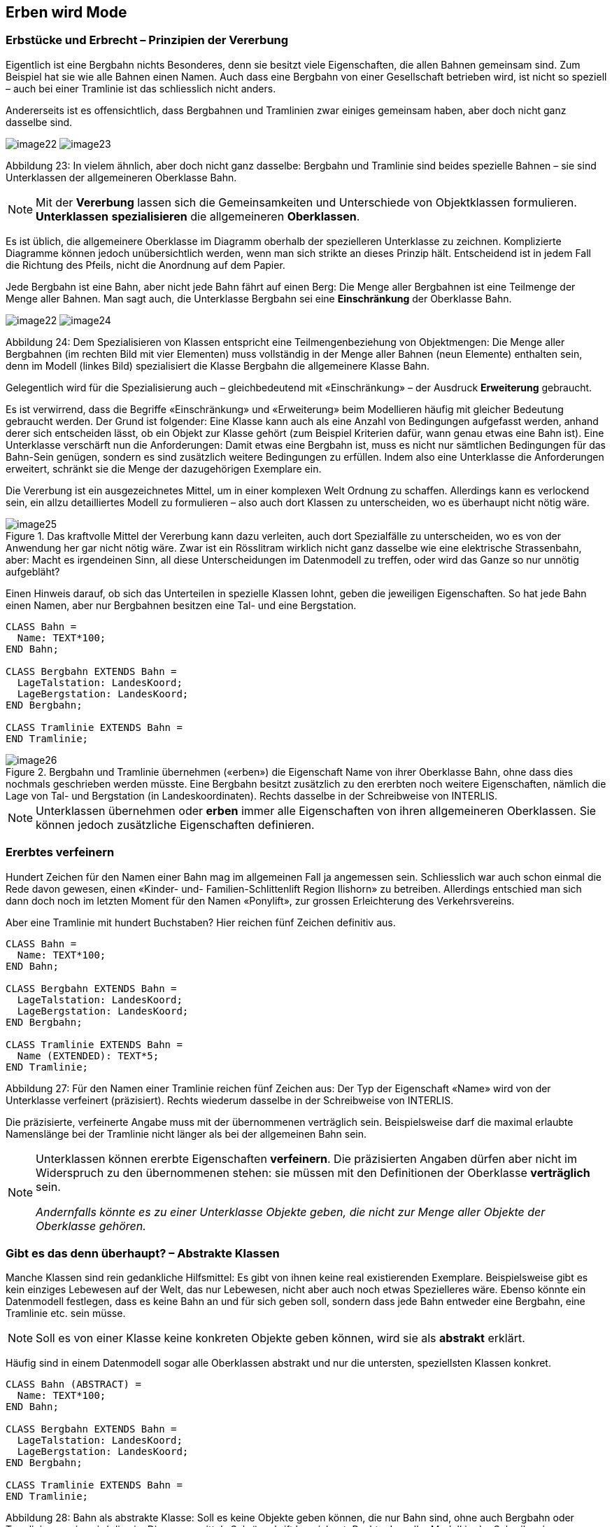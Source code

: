 [#_5]
== Erben wird Mode

[#_5_1]
=== Erbstücke und Erbrecht – Prinzipien der Vererbung

Eigentlich ist eine Bergbahn nichts Besonderes, denn sie besitzt viele Eigenschaften, die allen Bahnen gemeinsam sind. Zum Beispiel hat sie wie alle Bahnen einen Namen. Auch dass eine Bergbahn von einer Gesellschaft betrieben wird, ist nicht so speziell – auch bei einer Tramlinie ist das schliesslich nicht anders.

Andererseits ist es offensichtlich, dass Bergbahnen und Tramlinien zwar einiges gemeinsam haben, aber doch nicht ganz dasselbe sind. 

image:img/image22.png[] image:img/image23.png[]

Abbildung 23: In vielem ähnlich, aber doch nicht ganz dasselbe: Bergbahn und Tramlinie sind beides spezielle Bahnen – sie sind Unterklassen der allgemeineren Oberklasse Bahn.

[NOTE]
Mit der *Vererbung* lassen sich die Gemeinsamkeiten und Unterschiede von Ob­jektklassen formulieren. *Unterklassen* *spezialisieren* die allgemeineren *Ober­klassen*.

Es ist üblich, die allgemeinere Oberklasse im Diagramm oberhalb der spezielleren Unter­klasse zu zeichnen. Komplizierte Diagramme können jedoch unübersichtlich werden, wenn man sich strikte an dieses Prinzip hält. Entscheidend ist in jedem Fall die Richtung des Pfeils, nicht die Anordnung auf dem Papier.

Jede Bergbahn ist eine Bahn, aber nicht jede Bahn fährt auf einen Berg: Die Menge aller Bergbahnen ist eine Teilmenge der Menge aller Bahnen. Man sagt auch, die Unterklasse Bergbahn sei eine *Einschränkung* der Oberklasse Bahn.

image:img/image22.png[] image:img/image24.png[]

Abbildung 24: Dem Spezialisieren von Klassen entspricht eine Teilmengenbeziehung von Objekt­mengen: Die Menge aller Bergbahnen (im rechten Bild mit vier Elementen) muss vollständig in der Menge aller Bahnen (neun Elemente) enthalten sein, denn im Modell (linkes Bild) spezialisiert die Klasse Bergbahn die allgemeinere Klasse Bahn.

Gelegentlich wird für die Spezialisierung auch – gleichbedeutend mit «Einschränkung» – der Ausdruck *Erweiterung* gebraucht.

Es ist verwirrend, dass die Begriffe «Einschränkung» und «Erweiterung» beim Modellieren häufig mit gleicher Bedeutung gebraucht werden. Der Grund ist folgender: Eine Klasse kann auch als eine Anzahl von Bedingungen aufgefasst werden, anhand derer sich entscheiden lässt, ob ein Objekt zur Klasse gehört (zum Beispiel Kriterien dafür, wann genau etwas eine Bahn ist). Eine Unterklasse verschärft nun die Anforderungen: Damit etwas eine Bergbahn ist, muss es nicht nur sämtlichen Bedingungen für das Bahn-Sein genügen, sondern es sind zusätzlich weitere Bedingungen zu erfüllen. Indem also eine Unterklasse die Anforderungen erweitert, schränkt sie die Menge der dazugehörigen Exemplare ein.

Die Vererbung ist ein ausgezeichnetes Mittel, um in einer komplexen Welt Ordnung zu schaf­fen. Allerdings kann es verlockend sein, ein allzu detailliertes Modell zu formulieren – also auch dort Klassen zu unterscheiden, wo es überhaupt nicht nötig wäre.

.Das kraftvolle Mittel der Vererbung kann dazu verleiten, auch dort Spezialfälle zu unter­scheiden, wo es von der Anwendung her gar nicht nötig wäre. Zwar ist ein Rösslitram wirklich nicht ganz dasselbe wie eine elektrische Strassenbahn, aber: Macht es irgend­einen Sinn, all diese Unterscheidungen im Datenmodell zu treffen, oder wird das Ganze so nur unnötig aufgebläht?
image::img/image25.png[]


Einen Hinweis darauf, ob sich das Unterteilen in spezielle Klassen lohnt, geben die jeweili­gen Eigenschaften. So hat jede Bahn einen Namen, aber nur Bergbahnen besitzen eine Tal- und eine Bergstation.

[source]
----
CLASS Bahn =
  Name: TEXT*100;
END Bahn;

CLASS Bergbahn EXTENDS Bahn =
  LageTalstation: LandesKoord;
  LageBergstation: LandesKoord;
END Bergbahn;

CLASS Tramlinie EXTENDS Bahn =
END Tramlinie;
----

.Bergbahn und Tramlinie übernehmen («erben») die Eigenschaft Name von ihrer Oberklasse Bahn, ohne dass dies nochmals geschrieben werden müsste. Eine Bergbahn besitzt zusätzlich zu den ererbten noch weitere Eigenschaften, nämlich die Lage von Tal- und Bergstation (in Landeskoordinaten). Rechts dasselbe in der Schreibweise von INTERLIS.
image::img/image26.png[]


[NOTE]
Unterklassen übernehmen oder *erben* immer alle Eigenschaften von ihren allge­meineren Oberklassen. Sie können jedoch zusätzliche Eigenschaften definieren.

[#_5_2]
=== Ererbtes verfeinern

Hundert Zeichen für den Namen einer Bahn mag im allgemeinen Fall ja angemessen sein. Schliesslich war auch schon einmal die Rede davon gewesen, einen «Kinder- und- Familien-Schlittenlift Region Ilishorn» zu betreiben. Allerdings entschied man sich dann doch noch im letzten Moment für den Namen «Ponylift», zur grossen Erleichterung des Verkehrsvereins.

Aber eine Tramlinie mit hundert Buchstaben? Hier reichen fünf Zeichen definitiv aus.

[source]
----
CLASS Bahn =
  Name: TEXT*100;
END Bahn;

CLASS Bergbahn EXTENDS Bahn =
  LageTalstation: LandesKoord;
  LageBergstation: LandesKoord;
END Bergbahn;

CLASS Tramlinie EXTENDS Bahn =
  Name (EXTENDED): TEXT*5;
END Tramlinie;
----

Abbildung 27: Für den Namen einer Tramlinie reichen fünf Zeichen aus: Der Typ der Eigenschaft «Name» wird von der Unterklasse verfeinert (präzisiert). Rechts wiederum dasselbe in der Schreibweise von INTERLIS.

Die präzisierte, verfeinerte Angabe muss mit der übernommenen verträglich sein. Beispiels­weise darf die maximal erlaubte Namenslänge bei der Tramlinie nicht länger als bei der all­gemeinen Bahn sein.

[NOTE]
====
Unterklassen können ererbte Eigenschaften *verfeinern*. Die präzisierten An­gaben dürfen aber nicht im Widerspruch zu den übernommenen stehen: sie müs­sen mit den Definitionen der Oberklasse *verträglich* sein.

_Andernfalls könnte es zu einer Unterklasse Objekte geben, die nicht zur Menge aller Objekte der Oberklasse gehören._
====

[#_5_3]
=== Gibt es das denn überhaupt? – Abstrakte Klassen

Manche Klassen sind rein gedankliche Hilfsmittel: Es gibt von ihnen keine real existierenden Exemplare. Beispielsweise gibt es kein einziges Lebewesen auf der Welt, das nur Lebewesen, nicht aber auch noch etwas Spezielleres wäre. Ebenso könnte ein Datenmodell festlegen, dass es keine Bahn an und für sich geben soll, sondern dass jede Bahn entweder eine Bergbahn, eine Tramlinie etc. sein müsse.

[NOTE]
Soll es von einer Klasse keine konkreten Objekte geben können, wird sie als *abstrakt* erklärt.

Häufig sind in einem Datenmodell sogar alle Oberklassen abstrakt und nur die untersten, speziellsten Klassen konkret.

[source]
----
CLASS Bahn (ABSTRACT) =
  Name: TEXT*100;
END Bahn;

CLASS Bergbahn EXTENDS Bahn =
  LageTalstation: LandesKoord;
  LageBergstation: LandesKoord;
END Bergbahn;

CLASS Tramlinie EXTENDS Bahn =
END Tramlinie;
----

Abbildung 28: Bahn als abstrakte Klasse: Soll es keine Objekte geben können, die nur Bahn sind, ohne auch Bergbahn oder Tramlinie zu sein, wird dies im Diagramm mittels Schrägschrift bezeichnet. Rechts dasselbe Modell in der Schreibweise von INTERLIS.

[#_5_4]
=== So genau wollen wir das nicht vorschreiben – Abstrakte Eigenschaften

Angenommen, ein internationaler Verband möchte sicherstellen, dass Billette mit ihren Preisen erfasst werden. Er will aber keine bestimmte Währung für die Preisangabe vor­schreiben, und entsprechend ist auch nicht klar, was eine sinnvolle Obergrenze für den Preis wäre. Fest steht andererseits, dass «Preis» eine Zahl sein soll, und dass es sich um Geld handelt. Schliesslich werden Preise nicht in Kilometern pro Stunde gemessen!

[source]
----
CLASS BillettartWeltweit (ABSTRACT) =
  Preis (ABSTRACT): NUMERIC [MONEY];
END BillettartWeltweit;

CLASS BillettartAhland EXTENDS BillettartWeltweit =
  Preis (EXTENDED): 0.00 .. 9999.99 [Ahland.Taler];
END BillettartAhland;
----

[NOTE]
Nicht alle Eigenschaften müssen bis ins Detail festgelegt werden: Bei abstrakten Klassen sind *abstrakte Eigenschaften* zulässig. Es liegt dann an den konkreten Unterklassen, diese Eigenschaften zu präzisieren. Dies ist zum Beispiel dann nützlich, wenn etwas auf internationaler oder nationaler Stufe allgemein geregelt werden soll, ohne gleich jedes Detail vorzuschreiben.

[#_5_5]
=== Details interessieren nicht – Das Spezielle allgemeiner betrachten

Wer sich allgemein nach den Bahnen im Land erkundigt, interessiert sich nicht dafür, ob es sich bei einem bestimmtes Exemplar nun um eine Bergbahn, ein Tram oder sonst irgendeine Unterart von Bahn handelt. Er will auch nicht wissen, welches Stangensystem eine Bahn benutzt, falls es denn eine Zahnradbahn sein sollte. Allein schon der Name (der gemäss Datenmodell für jede Bahn erfasst ist) reicht als Antwort.

[NOTE]
====
Exemplare einer Unterklasse können immer auch verallgemeinernd im Sinn einer Oberklasse gesehen werden.

_Der griechische Ausdruck für dieses Prinzip heisst Polymorphismus (Vielgestaltigkeit)._
====

Dies funktioniert aber nur unter einer Bedingung:

[NOTE]
Jede Erweiterung muss mit ihrer Basisdefinition *verträglich* sein. Verträglich heisst, dass jeder Wert, der mit der erweiterten Definition möglich ist, gemäss Regeln des Grundtyps (Text, Aufzählung, Zahl, Koordinate, etc.) auf die Basisdefinition abgebildet werden kann.

[#_5_6]
=== Vererbung im Grossen

Nicht immer ist die Unterscheidung zwischen Ober- und Unterklasse rein sachlich gerechtfertigt. Auch organisatorische Gründe können den Ausschlag geben.

Beispielsweise ist man im Ilistal mit der Vorstellung, die sich der nationale Tourismusverband von einer Bergbahn macht, im Prinzip zwar einverstanden. Ganz zufrieden ist man jedoch nicht:

* Für die Bahnen aufs Ilishorn wäre es interessant, den Trasseeverlauf zu kennen. Würde er erfasst, könnte man den Verlauf in die Kärtchen einzeichnen, die der Ver­kehrsverein gratis an Touristen abgibt.
* Ausserdem möchten die Ilistaler erfassen, welche Bahnen sich für Wanderer und Schlittler eignen.

Beides sind Eigenschaften, die an sich jede Bergbahn tragen kann – nur fehlen sie eben im nationalen Modell. Natürlich haben die Ilistaler den nationalen Verband darum gebeten, sein Modell anzupassen. Aber von dort war nur zu hören, man habe weder die Zeit noch das Geld, wegen der Extrawürste eines Bergtals im ganzen Land die Computersysteme zu ändern. Was nun?

Die einen fanden, man solle doch den nationalen Verband einfach ignorieren. Die da oben seien ja doch nur ein Haufen von Bürokraten, ohne jegliches Verständnis für die Anliegen vor Ort! (Es fielen auch noch andere Worte, die aber nichts zur Sache tun.)

Andere konnten die Sicht des nationalen Verbands durchaus verstehen – wenn da jedes Täli kommen würde! Und ausserdem würde man ja doch auch vom nationalen Verband profitieren: Mit den Daten, die man ihm schickt, wird schliesslich auch Material für und über das Ilistal produziert.

Sollten die Ilistaler also auf ihre Sonderwünsche verzichten? Oder alle Daten doppelt erfas­sen – einmal für sich selber, einmal für den nationalen Verband?

.Der nationale Tourismusverband ist nicht bereit, sein Modell an die Ilistaler Spezial­wünsche anzupassen. Dank der Vererbung können die Ilistaler dennoch ihre Daten erfassen: Ihr Thema Bergbahnen übernimmt alles vom nationalen Thema Bergbahnen, erweitert es aber um eine Objektklasse IhBBergbahn mit zusätzlichen Eigenschaften.
image::img/image29.png[]


Dank der Vererbung liess sich der Konflikt auflösen. Die Bahnen werden im Ilistal als IhB­Bergbahn erfasst, inklusive aller Zusätze. Nachdem IhBBergbahn eine Unterklasse von Bergbahn (gemäss Nationalverband) ist, kann jede IhBBergbahn auch als normale Bergbahn gelesen werden. Daher können die Ilistaler ihre Daten unverändert dem nationalen Verband schicken.

[NOTE]
====
Vererbung kann auch dazu benutzt werden, föderalistische Eigenheiten zu unter­stützen.

_Genau genommen liegt es am Polymorphismus, der durch die Vererbung ermöglicht wird: Jedes Exemplar einer Unterklasse kann immer auch als zur Oberklasse gehörend betrachtet werden (vgl. Abschnitt <<_5_5>>). Damit kann der nationale Verband die Daten von jeder Bergbahn im Land verarbei­ten, auch wenn es eigentlich sich um ein Exemplar einer örtlichen Unterklasse von «Bergbahn» handelt, die der nationale Verband gar nicht kennt._
====

Die Vererbung geht bei INTERLIS sehr weit: Nicht nur Klassen und Themen, sondern auch Wertebereiche (Typen), Sichten, Grafikdefinitionen, in einem gewissen Sinn sogar Einheiten können übernommen und präzisiert werden.

[#_5_7]
=== Einfach- und Mehrfachvererbung

Einige Modellierungssprachen erlauben es, dass von mehreren Grund-Elementen gleichzeitig geerbt wird. Eine Klasse kann so mehrere Oberklassen gleichzeitig verfeinern.

Es ist in der Informatik umstritten, wie zweckmässig dies ist. Modelle mit Mehrfachvererbung sind häufig weniger übersichtlich. INTERLIS kennt daher nur die Einfachvererbung.

